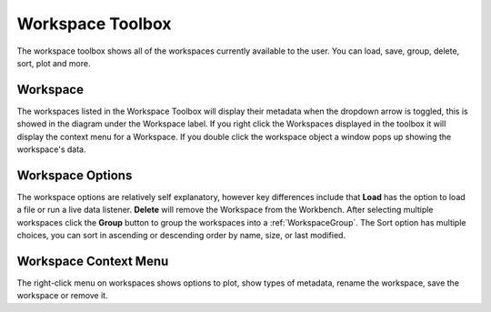 .. _WorkbenchWorkspaceToolbox:

=================
Workspace Toolbox
=================
The workspace toolbox shows all of the workspaces currently available to the user.
You can load, save, group, delete, sort, plot and more.

.. image:: ../images/Workbench/Workspaces/WorkspaceWidgetDiagram.png
    :align: right

Workspace
---------

The workspaces listed in the Workspace Toolbox will display their metadata when
the dropdown arrow is toggled, this is showed in the diagram under the
Workspace label. If you right click the Workspaces displayed in the
toolbox it will display the context menu for a Workspace.
If you double click the workspace object a window pops up showing the
workspace's data.

Workspace Options
-----------------

The workspace options are relatively self explanatory, however key differences
include that **Load** has the option to load a file or run a live data
listener. **Delete** will remove the Workspace from the Workbench. After
selecting multiple workspaces click the **Group** button to group the
workspaces into a :ref:`WorkspaceGroup`. The Sort option has multiple choices,
you can sort in ascending or descending order by name, size, or last modified.

Workspace Context Menu
----------------------

.. image:: ../images/Workbench/Workspaces/WorkspaceContextMenu.png

The right-click menu on workspaces shows options to plot, show types of
metadata, rename the workspace, save the workspace or remove it.
